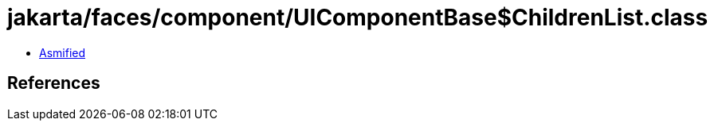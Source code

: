 = jakarta/faces/component/UIComponentBase$ChildrenList.class

 - link:UIComponentBase$ChildrenList-asmified.java[Asmified]

== References

